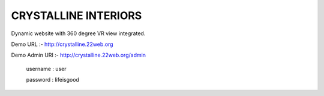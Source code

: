 =====================
CRYSTALLINE INTERIORS
=====================

Dynamic website with 360 degree VR view integrated.

Demo URL :- http://crystalline.22web.org

Demo Admin URl :- http://crystalline.22web.org/admin

  username : user
  
  password : lifeisgood
